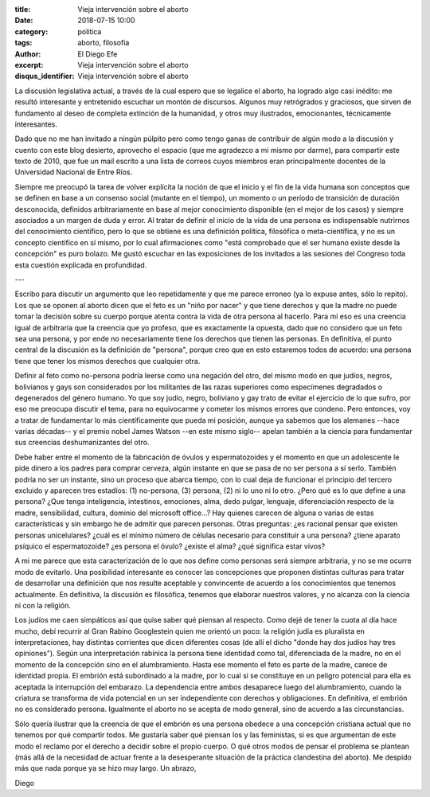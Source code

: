 :title: Vieja intervención sobre el aborto
:date: 2018-07-15 10:00
:category: politica
:tags: aborto, filosofia
:author: El Diego Efe
:excerpt: Vieja intervención sobre el aborto
:disqus_identifier: Vieja intervención sobre el aborto

La discusión legislativa actual, a través de la cual espero que se legalice el
aborto, ha logrado algo casi inédito: me resultó interesante y entretenido
escuchar un montón de discursos. Algunos muy retrógrados y graciosos, que sirven
de fundamento al deseo de completa extinción de la humanidad, y otros muy
ilustrados, emocionantes, técnicamente interesantes.

Dado que no me han invitado a ningún púlpito pero como tengo ganas de contribuir
de algún modo a la discusión y cuento con este blog desierto, aprovecho el
espacio (que me agradezco a mi mismo por darme), para compartir este texto de
2010, que fue un mail escrito a una lista de correos cuyos miembros eran
principalmente docentes de la Universidad Nacional de Entre Ríos.

Siempre me preocupó la tarea de volver explícita la noción de que el inicio y el
fin de la vida humana son conceptos que se definen en base a un consenso social
(mutante en el tiempo), un momento o un período de transición de duración
desconocida, definidos arbitrariamente en base al mejor conocimiento disponible
(en el mejor de los casos) y siempre asociados a un margen de duda y error. Al
tratar de definir el inicio de la vida de una persona es indispensable nutrirnos
del conocimiento científico, pero lo que se obtiene es una definición política,
filosófica o meta-científica, y no es un concepto científico en sí mismo, por lo
cual afirmaciones como "está comprobado que el ser humano existe desde la
concepción" es puro bolazo. Me gustó escuchar en las exposiciones de los
invitados a las sesiones del Congreso toda esta cuestión explicada en
profundidad.

---

Escribo para discutir un argumento que leo repetidamente y que me parece erroneo
(ya lo expuse antes, sólo lo repito). Los que se oponen al aborto dicen que el
feto es un "niño por nacer" y que tiene derechos y que la madre no puede tomar
la decisión sobre su cuerpo porque atenta contra la vida de otra persona al
hacerlo. Para mi eso es una creencia igual de arbitraria que la creencia que yo
profeso, que es exactamente la opuesta, dado que no considero que un feto sea
una persona, y por ende no necesariamente tiene los derechos que tienen las
personas. En definitiva, el punto central de la discusión es la definición de
"persona", porque creo que en esto estaremos todos de acuerdo: una persona tiene
que tener los mismos derechos que cualquier otra.

Definir al feto como no-persona podría leerse como una negación del otro, del
mismo modo en que judíos, negros, bolivianos y gays son considerados por los
militantes de las razas superiores como especímenes degradados o degenerados del
género humano. Yo que soy judío, negro, boliviano y gay trato de evitar el
ejercicio de lo que sufro, por eso me preocupa discutir el tema, para no
equivocarme y cometer los mismos errores que condeno. Pero entonces, voy a
tratar de fundamentar lo más científicamente que pueda mi posición, aunque ya
sabemos que los alemanes --hace varias décadas-- y el premio nobel James
Watson --en este mismo siglo-- apelan también a la ciencia para fundamentar sus
creencias deshumanizantes del otro.

Debe haber entre el momento de la fabricación de óvulos y espermatozoides y el
momento en que un adolescente le pide dinero a los padres para comprar cerveza,
algún instante en que se pasa de no ser persona a sí serlo. También podría no
ser un instante, sino un proceso que abarca tiempo, con lo cual deja de
funcionar el principio del tercero excluido y aparecen tres estadíos: (1)
no-persona, (3) persona, (2) ni lo uno ni lo otro. ¿Pero qué es lo que define a
una persona? ¿Que tenga inteligencia, intestinos, emociones, alma, dedo pulgar,
lenguaje, diferenciación respecto de la madre, sensibilidad, cultura, dominio
del microsoft office...? Hay quienes carecen de alguna o varias de estas
características y sin embargo he de admitir que parecen personas. Otras
preguntas: ¿es racional pensar que existen personas unicelulares? ¿cuál es el
mínimo número de células necesario para constituir a una persona? ¿tiene aparato
psíquico el espermatozoide? ¿es persona el óvulo? ¿existe el alma? ¿qué
significa estar vivos?

A mi me parece que esta caracterización de lo que nos define como personas será
siempre arbitraria, y no se me ocurre modo de evitarlo. Una posibilidad
interesante es conocer las concepciones que proponen distintas culturas para
tratar de desarrollar una definición que nos resulte aceptable y convincente de
acuerdo a los conocimientos que tenemos actualmente. En definitiva, la discusión
es filosófica, tenemos que elaborar nuestros valores, y no alcanza con la
ciencia ni con la religión.

Los judíos me caen simpáticos así que quise saber qué piensan al respecto. Como
dejé de tener la cuota al día hace mucho, debí recurrir al Gran Rabino
Googlestein quien me orientó un poco: la religión judía es pluralista en
interpretaciones, hay distintas corrientes que dicen diferentes cosas (de allí
el dicho "donde hay dos judíos hay tres opiniones"). Según una interpretación
rabínica la persona tiene identidad como tal, diferenciada de la madre, no en el
momento de la concepción sino en el alumbramiento. Hasta ese momento el feto es
parte de la madre, carece de identidad propia. El embrión está subordinado a la
madre, por lo cual si se constituye en un peligro potencial para ella es
aceptada la interrupción del embarazo. La dependencia entre ambos desaparece
luego del alumbramiento, cuando la criatura se transforma de vida potencial en
un ser independiente con derechos y obligaciones. En definitiva, el embrión no
es considerado persona. Igualmente el aborto no se acepta de modo general, sino
de acuerdo a las circunstancias.

Sólo quería ilustrar que la creencia de que el embrión es una persona obedece a
una concepción cristiana actual que no tenemos por qué compartir todos. Me
gustaría saber qué piensan los y las feministas, si es que argumentan de este
modo el reclamo por el derecho a decidir sobre el propio cuerpo. O qué otros
modos de pensar el problema se plantean (más allá de la necesidad de actuar
frente a la desesperante situación de la práctica clandestina del aborto). Me
despido más que nada porque ya se hizo muy largo. Un abrazo,

Diego
